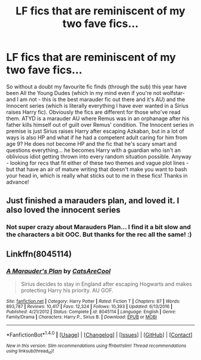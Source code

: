 #+TITLE: LF fics that are reminiscent of my two fave fics...

* LF fics that are reminiscent of my two fave fics...
:PROPERTIES:
:Author: aridnie
:Score: 2
:DateUnix: 1514860216.0
:DateShort: 2018-Jan-02
:FlairText: Request
:END:
So without a doubt my favourite fic finds (through the sub) this year have been All the Young Dudes (which in my mind even if you're not wolfstar- and I am not - this is the best marauder fic out there and it's AU) and the Innocent series (which is literally everything I have ever wanted in a Sirius raises Harry fic). Obviously the fics are different for those who've read them. ATYD is a marauder AU where Remus was in an orphanage after his father kills himself out of guilt over Remus' condition. The Innocent series in premise is just Sirius raises Harry after escaping Azkaban, but in a lot of ways is also HP and what if he had a competent adult caring for him from age 9? He does not become HP and the fic that he's scary smart and questions everything... he becomes Harry with a guardian who isn't an oblivious idiot getting thrown into every random situation possible. Anyway - looking for recs that fit either of these two themes and vague plot lines - but that have an air of mature writing that doesn't make you want to bash your head in, which is really what sticks out to me in these fics! Thanks in advance!


** Just finished a marauders plan, and loved it. I also loved the innocent series
:PROPERTIES:
:Author: medievaleagle
:Score: 2
:DateUnix: 1514927879.0
:DateShort: 2018-Jan-03
:END:

*** Not super crazy about Marauders Plan... I find it a bit slow and the characters a bit OOC. But thanks for the rec all the same! :)
:PROPERTIES:
:Author: aridnie
:Score: 1
:DateUnix: 1515126949.0
:DateShort: 2018-Jan-05
:END:


** Linkffn(8045114)
:PROPERTIES:
:Author: aridnie
:Score: 1
:DateUnix: 1515040235.0
:DateShort: 2018-Jan-04
:END:

*** [[http://www.fanfiction.net/s/8045114/1/][*/A Marauder's Plan/*]] by [[https://www.fanfiction.net/u/3926884/CatsAreCool][/CatsAreCool/]]

#+begin_quote
  Sirius decides to stay in England after escaping Hogwarts and makes protecting Harry his priority. AU GOF.
#+end_quote

^{/Site/: [[http://www.fanfiction.net/][fanfiction.net]] *|* /Category/: Harry Potter *|* /Rated/: Fiction T *|* /Chapters/: 87 *|* /Words/: 893,787 *|* /Reviews/: 10,417 *|* /Favs/: 12,324 *|* /Follows/: 10,393 *|* /Updated/: 6/13/2016 *|* /Published/: 4/21/2012 *|* /Status/: Complete *|* /id/: 8045114 *|* /Language/: English *|* /Genre/: Family/Drama *|* /Characters/: Harry P., Sirius B. *|* /Download/: [[http://www.ff2ebook.com/old/ffn-bot/index.php?id=8045114&source=ff&filetype=epub][EPUB]] or [[http://www.ff2ebook.com/old/ffn-bot/index.php?id=8045114&source=ff&filetype=mobi][MOBI]]}

--------------

*FanfictionBot*^{1.4.0} *|* [[[https://github.com/tusing/reddit-ffn-bot/wiki/Usage][Usage]]] | [[[https://github.com/tusing/reddit-ffn-bot/wiki/Changelog][Changelog]]] | [[[https://github.com/tusing/reddit-ffn-bot/issues/][Issues]]] | [[[https://github.com/tusing/reddit-ffn-bot/][GitHub]]] | [[[https://www.reddit.com/message/compose?to=tusing][Contact]]]

^{/New in this version: Slim recommendations using/ ffnbot!slim! /Thread recommendations using/ linksub(thread_id)!}
:PROPERTIES:
:Author: FanfictionBot
:Score: 1
:DateUnix: 1515040243.0
:DateShort: 2018-Jan-04
:END:

